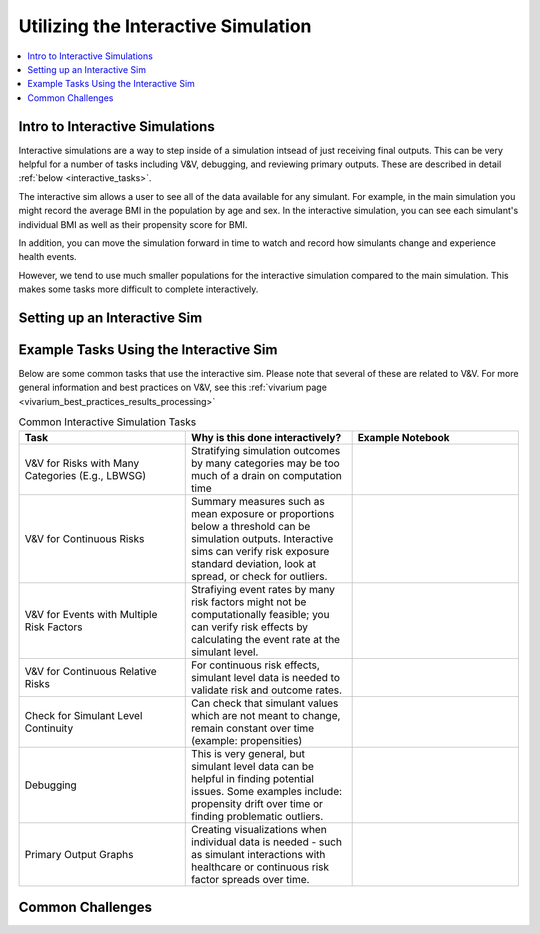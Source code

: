 ..
  Section title decorators for this document:
  
  ==============
  Document Title
  ==============
  Section Level 1
  ---------------
  Section Level 2
  +++++++++++++++
  Section Level 3
  ~~~~~~~~~~~~~~~
  Section Level 4
  ^^^^^^^^^^^^^^^
  Section Level 5
  '''''''''''''''

  The depth of each section level is determined by the order in which each
  decorator is encountered below. If you need an even deeper section level, just
  choose a new decorator symbol from the list here:
  https://docutils.sourceforge.io/docs/ref/rst/restructuredtext.html#sections
  And then add it to the list of decorators above.

.. _vivarium_interactive_simulation:

====================================
Utilizing the Interactive Simulation
====================================

.. contents::
   :local:
   :depth: 2

Intro to Interactive Simulations
--------------------------------

Interactive simulations are a way to step inside of a simulation intsead of 
just receiving final outputs. This can be very helpful for a number of tasks 
including V&V, debugging, and reviewing primary outputs. These are described 
in detail :ref:`below <interactive_tasks>`. 

The interactive sim allows a user to see all of the data available for any simulant. 
For example, in the main simulation you might record the average BMI in the population 
by age and sex. In the interactive simulation, you can see each simulant's individual 
BMI as well as their propensity score for BMI. 

In addition, you can move the simulation forward in time to watch and record how 
simulants change and experience health events. 

However, we tend to use much smaller populations for the interactive simulation compared to 
the main simulation. This makes some tasks more difficult to complete interactively. 

.. _interactive_process:

Setting up an Interactive Sim
-----------------------------

.. todo::

  Add how to: load the interactive sim, change parameters, and take steps 

  Include: - `Vivarium InteractiveContext documentation <https://vivarium.readthedocs.io/en/latest/api_reference/interface/interactive.html?highlight=InteractiveContext#vivarium.interface.interactive.InteractiveContext>`_


.. _interactive_tasks:

Example Tasks Using the Interactive Sim
---------------------------------------

Below are some common tasks that use the interactive sim. Please note that several of 
these are related to V&V. For more general information and best practices on V&V, see this 
:ref:`vivarium page <vivarium_best_practices_results_processing>` 

.. todo::

  Add example notebooks to table below. For reference this is the old notebook from the prior V&V page: https://github.com/ihmeuw/vivarium_research_iv_iron/blob/main/validation/maternal/interactive_simulations/Interactive%20simulation%20demo.ipynb 


.. list-table:: Common Interactive Simulation Tasks 
  :widths: 15 15 15
  :header-rows: 1

  * - Task 
    - Why is this done interactively? 
    - Example Notebook 
  * - V&V for Risks with Many Categories (E.g., LBWSG)
    - Stratifying simulation outcomes by many categories may be too much of a drain on computation time 
    - 
  * - V&V for Continuous Risks
    - Summary measures such as mean exposure or proportions below a threshold can be simulation outputs. Interactive sims can verify risk exposure standard deviation, look at spread, or check for outliers. 
    - 
  * - V&V for Events with Multiple Risk Factors
    - Strafiying event rates by many risk factors might not be computationally feasible; you can verify risk effects by calculating the event rate at the simulant level.
    - 
  * - V&V for Continuous Relative Risks
    - For continuous risk effects, simulant level data is needed to validate risk and outcome rates. 
    - 
  * - Check for Simulant Level Continuity 
    - Can check that simulant values which are not meant to change, remain constant over time (example: propensities)
    - 
  * - Debugging 
    - This is very general, but simulant level data can be helpful in finding potential issues. Some examples include: propensity drift over time or finding problematic outliers. 
    - 
  * - Primary Output Graphs 
    - Creating visualizations when individual data is needed - such as simulant interactions with healthcare or continuous risk factor spreads over time. 
    - 

.. _interactive_challenges:

Common Challenges
-----------------

.. todo::

  Add information on: environment management, editable installs of packages within environments 

